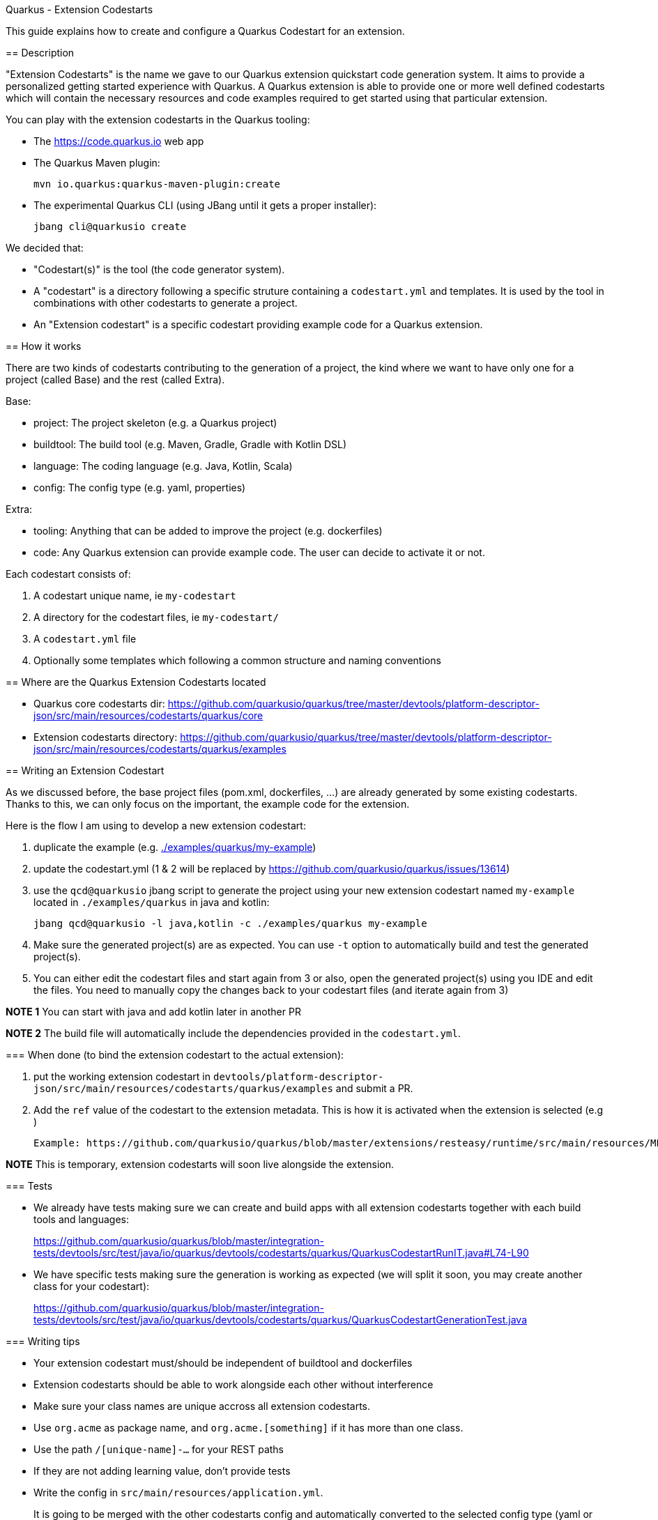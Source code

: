 Quarkus - Extension Codestarts
====================
:toc: preamble
:toclevels: 3
:showtitle:

This guide explains how to create and configure a Quarkus Codestart for an extension.

== Description

"Extension Codestarts" is the name we gave to our Quarkus extension quickstart code generation system. It aims to provide a personalized getting started experience with Quarkus.
A Quarkus extension is able to provide one or more well defined codestarts which will contain the necessary resources and code examples required to get started using that particular extension.

You can play with the extension codestarts in the Quarkus tooling:

* The https://code.quarkus.io web app
* The Quarkus Maven plugin:
+
[source,bash]
----
mvn io.quarkus:quarkus-maven-plugin:create
----

* The experimental Quarkus CLI (using JBang until it gets a proper installer):
+
[source,bash]
----
jbang cli@quarkusio create
----

We decided that:

* "Codestart(s)" is the tool (the code generator system).
* A "codestart" is a directory following a specific struture containing a `codestart.yml` and templates. It is used by the tool in combinations with other codestarts to generate a project.
* An "Extension codestart" is a specific codestart providing example code for a Quarkus extension.

== How it works

There are two kinds of codestarts contributing to the generation of a project, the kind where we want to have only one for a project (called Base) and the rest (called Extra).

Base:

* project: The project skeleton (e.g. a Quarkus project)
* buildtool: The build tool (e.g. Maven, Gradle, Gradle with Kotlin DSL)
* language: The coding language (e.g. Java, Kotlin, Scala)
* config: The config type (e.g. yaml, properties)

Extra:

* tooling: Anything that can be added to improve the project (e.g. dockerfiles)
* code: Any Quarkus extension can provide example code. The user can decide to activate it or not.

Each codestart consists of:

. A codestart unique name, ie `my-codestart`
. A directory for the codestart files, ie `my-codestart/`
. A `codestart.yml` file
. Optionally some templates which following a common structure and naming conventions

== Where are the Quarkus Extension Codestarts located

* Quarkus core codestarts dir: https://github.com/quarkusio/quarkus/tree/master/devtools/platform-descriptor-json/src/main/resources/codestarts/quarkus/core
* Extension codestarts directory: https://github.com/quarkusio/quarkus/tree/master/devtools/platform-descriptor-json/src/main/resources/codestarts/quarkus/examples

== Writing an Extension Codestart

As we discussed before, the base project files (pom.xml, dockerfiles, ...) are already generated by some existing codestarts. Thanks to this, we can only focus on the important, the example code for the extension.

Here is the flow I am using to develop a new extension codestart:

. duplicate the example (e.g. link:./examples/quarkus/my-example[./examples/quarkus/my-example])
. update the codestart.yml (1 & 2 will be replaced by https://github.com/quarkusio/quarkus/issues/13614)
. use the `qcd@quarkusio` jbang script to generate the project using your new extension codestart named `my-example` located in `./examples/quarkus` in java and kotlin:
+
[source,bash]
----
jbang qcd@quarkusio -l java,kotlin -c ./examples/quarkus my-example
----

. Make sure the generated project(s) are as expected. You can use `-t` option to automatically build and test the generated project(s).
. You can either edit the codestart files and start again from 3 or also, open the generated project(s) using you IDE and edit the files. You need to manually copy the changes back to your codestart files (and iterate again from 3)

*NOTE 1* You can start with java and add kotlin later in another PR

*NOTE 2* The build file will automatically include the dependencies provided in the `codestart.yml`.

=== When done (to bind the extension codestart to the actual extension):

. put the working extension codestart in `devtools/platform-descriptor-json/src/main/resources/codestarts/quarkus/examples` and submit a PR.
. Add the `ref` value of the codestart to the extension metadata. This is how it is activated when the extension is selected (e.g )

    Example: https://github.com/quarkusio/quarkus/blob/master/extensions/resteasy/runtime/src/main/resources/META-INF/quarkus-extension.yaml#L14

*NOTE* This is temporary, extension codestarts will soon live alongside the extension.

=== Tests

* We already have tests making sure we can create and build apps with all extension codestarts together with each build tools and languages:
+
https://github.com/quarkusio/quarkus/blob/master/integration-tests/devtools/src/test/java/io/quarkus/devtools/codestarts/quarkus/QuarkusCodestartRunIT.java#L74-L90
* We have specific tests making sure the generation is working as expected (we will split it soon, you may create another class for your codestart):
+
https://github.com/quarkusio/quarkus/blob/master/integration-tests/devtools/src/test/java/io/quarkus/devtools/codestarts/quarkus/QuarkusCodestartGenerationTest.java

=== Writing tips

* Your extension codestart must/should be independent of buildtool and dockerfiles
* Extension codestarts should be able to work alongside each other without interference
* Make sure your class names are unique accross all extension codestarts.
* Use `org.acme` as package name, and `org.acme.[something]` if it has more than one class.
* Use the path `/[unique-name]-...` for your REST paths
* If they are not adding learning value, don't provide tests
* Write the config in `src/main/resources/application.yml`.
+
It is going to be merged with the other codestarts config and automatically converted to the selected config type (yaml or properties).
* You can start with java and add kotlin later in another PR
* If the extension codestart is a bad citizen and may have some compatibility issues, make it a `singleton-example`
* Ping me @ia3andy on https://quarkusio.zulipchat.com/

=== Directory Structure

*NOTE* `codestart.yml` is the only required file.

* `codestart.yml` must be at the root of the codestart
* `./base` contains all the files that will be processed
* `./[java/kotlin/scala]` contains all the files that will be processed if the specified language has been selected (overriding base)

=== codestart.yml

codestart.yml:
[source,yaml]
----
name: resteasy-example // the codestart unique name
ref: resteasy // the codestart reference (the name is used if not set)
type: code // the type of codestart (other types are used for other project files)
tags: example // indicate that this is optional example code
language:
  base: //  most of the time, only base is needed (we may also define java, kotlin, scala overrides)
    data:
      title: RESTEasy JAX-RS
      description: |
        <p>A Hello World RESTEasy resource</p>
      guide: https://quarkus.io/guides/rest-json
    dependencies:
      - io.quarkus:quarkus-resteasy // You need to specify the dependencies to add (even if it's the one attached)
    test-dependencies:
      - io.rest-assured:rest-assured // And maybe test dependencies?
----

== Advanced topics

=== Naming Convention for files

* `.tpl.qute` will be processed with Qute and can use data (`.tpl.qute` will be removed from the output file name).
* some files have a specific processing (`readme.md`, `src/test/resources/application.yml`, `src/main/resources/META-INF/resources/index.html`)
* other files are copied.

=== Templates (Qute)

Codestarts may use Qute templates `MyClass.tpl.qute.java` for dynamic rendering.

Those templates are able to use data which contains:

* The `data` of the codestart to generate (specified in the `codestart.yml`)
* A merge of the `shared-data` from the all the codestarts used to generate the project
* The user input
* Some dynamically generated data (e.g. `dependencies` and `test-dependencies`)

=== README.md

You may add a `README.md` or `README.tpl.qute.md` in the `base` directory, it will be appended to the others.
So just add the info relative to your extension codestart.

=== application.properties

As a convention, you should always provide the Quarkus configuration as a yaml file (`src/test/resources/application.yml`).

It is going to be:

* merged with the other extension codestarts configs
* automatically converted to the selected config type (yaml or properties) at generation time depending on the selected extensions

=== index.html and Cloud Extension codestarts

Extension codestarts may provide a snippet for the generated index.html by adding this file:

base/src/main/resources/META-INF/resources/index.tpl.qute.html:
[source,html]
----
<div class="example">
    <div class="example-header">
        <h4>{title}</h4>
        <a href="{guide}" target="_blank" class="guide-link">Guide</a>
    </div>
    <div class="example-description">
        {description}
    </div>
    <div class="example-paths">
        {#for item in paths}
        <a href="{item.path}" class="path-link" target="_blank">{item.method} {item.path}</a>
        {/for}
    </div>
</div>
----

You also need to add this data to the `codestart.yml`:

codestart.yml:
[source,yaml]
----
...
language:
  base:
    data:
      title: My example
      description: |
        <p>My example description.</p>
        <p><b>A Quarkus catch phrase!</b></p>
      paths:
        - method: GET
          path: /the-rest-path-of-my-example
      guide: https://quarkus.io/guides/my-example
...
----

=== Singleton example

If the extension codestart is a bad citizen and may have some compatibility issues, make it a `singleton-example`.

This is a big constraint and should be done as a last resort:

* The extension can't be selected with another singleton extension if examples are activated
* When selected, it will automatically disable all other examples

To make it a singleton:

* Put it in this directory: https://github.com/quarkusio/quarkus/tree/master/devtools/platform-descriptor-json/src/main/resources/codestarts/quarkus/singleton-examples
* Add `singleton-example` in the tags:
+
codestart.yml
[source,yaml]
----
...
tags:
  - example
  - singleton-example
...
----

== The generator sources

* Codestart generator: https://github.com/quarkusio/quarkus/tree/master/independent-projects/tools/codestarts
* Quarkus implementation of the Codestart generator: https://github.com/quarkusio/quarkus/tree/master/independent-projects/tools/devtools-common/src/main/java/io/quarkus/devtools/codestarts/quarkus

== Issues and Feature requests

https://github.com/quarkusio/quarkus/labels/area%2Fcodestarts
